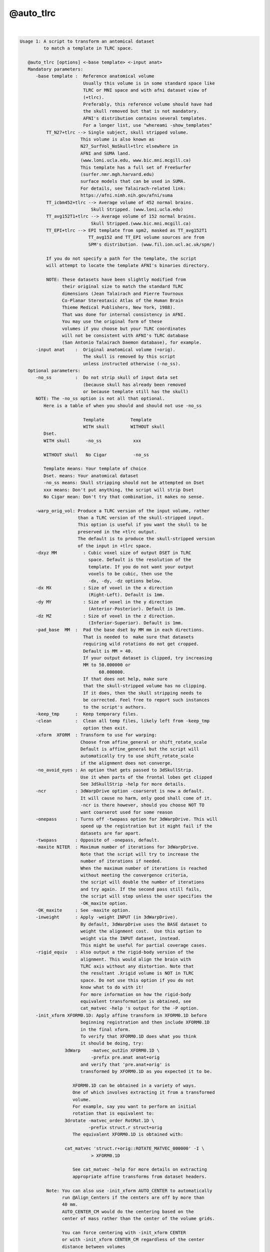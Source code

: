 **********
@auto_tlrc
**********

.. _@auto_tlrc:

.. contents:: 
    :depth: 4 

| 

.. code-block:: none

    Usage 1: A script to transform an antomical dataset
             to match a template in TLRC space. 
    
       @auto_tlrc [options] <-base template> <-input anat>
       Mandatory parameters:
          -base template :  Reference anatomical volume
                            Usually this volume is in some standard space like
                            TLRC or MNI space and with afni dataset view of
                            (+tlrc).
                            Preferably, this reference volume should have had
                            the skull removed but that is not mandatory.
                            AFNI's distribution contains several templates.
                            For a longer list, use "whereami -show_templates"
              TT_N27+tlrc --> Single subject, skull stripped volume.
                           This volume is also known as 
                           N27_SurfVol_NoSkull+tlrc elsewhere in 
                           AFNI and SUMA land.
                           (www.loni.ucla.edu, www.bic.mni.mcgill.ca)
                           This template has a full set of FreeSurfer
                           (surfer.nmr.mgh.harvard.edu)
                           surface models that can be used in SUMA. 
                           For details, see Talairach-related link:
                           https://afni.nimh.nih.gov/afni/suma
              TT_icbm452+tlrc --> Average volume of 452 normal brains.
                               Skull Stripped. (www.loni.ucla.edu)
              TT_avg152T1+tlrc --> Average volume of 152 normal brains.
                               Skull Stripped.(www.bic.mni.mcgill.ca)
              TT_EPI+tlrc --> EPI template from spm2, masked as TT_avg152T1
                              TT_avg152 and TT_EPI volume sources are from
                              SPM's distribution. (www.fil.ion.ucl.ac.uk/spm/)
    
              If you do not specify a path for the template, the script
              will attempt to locate the template AFNI's binaries directory.
    
              NOTE: These datasets have been slightly modified from
                    their original size to match the standard TLRC
                    dimensions (Jean Talairach and Pierre Tournoux
                    Co-Planar Stereotaxic Atlas of the Human Brain
                    Thieme Medical Publishers, New York, 1988). 
                    That was done for internal consistency in AFNI.
                    You may use the original form of these
                    volumes if you choose but your TLRC coordinates
                    will not be consistent with AFNI's TLRC database
                    (San Antonio Talairach Daemon database), for example.
          -input anat    :  Original anatomical volume (+orig).
                            The skull is removed by this script
                            unless instructed otherwise (-no_ss).
       Optional parameters:
          -no_ss         :  Do not strip skull of input data set
                            (because skull has already been removed
                            or because template still has the skull)
          NOTE: The -no_ss option is not all that optional.
             Here is a table of when you should and should not use -no_ss
       
                            Template          Template
                            WITH skull        WITHOUT skull
             Dset.
             WITH skull      -no_ss            xxx 
             
             WITHOUT skull   No Cigar          -no_ss
             
             Template means: Your template of choice
             Dset. means: Your anatomical dataset
             -no_ss means: Skull stripping should not be attempted on Dset
             xxx means: Don't put anything, the script will strip Dset
             No Cigar mean: Don't try that combination, it makes no sense.
                   
          -warp_orig_vol: Produce a TLRC version of the input volume, rather
                          than a TLRC version of the skull-stripped input.
                          This option is useful if you want the skull to be 
                          preserved in the +tlrc output. 
                          The default is to produce the skull-stripped version
                          of the input in +tlrc space.
          -dxyz MM          : Cubic voxel size of output DSET in TLRC
                              space. Default is the resolution of the 
                              template. If you do not want your output
                              voxels to be cubic, then use the 
                              -dx, -dy, -dz options below.
          -dx MX            : Size of voxel in the x direction
                              (Right-Left). Default is 1mm.
          -dy MY            : Size of voxel in the y direction
                              (Anterior-Posterior). Default is 1mm.
          -dz MZ            : Size of voxel in the z direction.
                              (Inferior-Superior). Default is 1mm.
          -pad_base  MM  :  Pad the base dset by MM mm in each directions.
                            That is needed to  make sure that datasets
                            requiring wild rotations do not get cropped.
                            Default is MM = 40.
                            If your output dataset is clipped, try increasing
                            MM to 50.000000 or 
                                  60.000000.
                            If that does not help, make sure
                            that the skull-stripped volume has no clipping.
                            If it does, then the skull stripping needs to
                            be corrected. Feel free to report such instances
                            to the script's authors.
          -keep_tmp      :  Keep temporary files.
          -clean         :  Clean all temp files, likely left from -keep_tmp
                            option then exit.
          -xform  XFORM  : Transform to use for warping:
                           Choose from affine_general or shift_rotate_scale
                           Default is affine_general but the script will
                           automatically try to use shift_rotate_scale 
                           if the alignment does not converge.
          -no_avoid_eyes : An option that gets passed to 3dSkullStrip.
                           Use it when parts of the frontal lobes get clipped
                           See 3dSkullStrip -help for more details.
          -ncr           : 3dWarpDrive option -coarserot is now a default.
                           It will cause no harm, only good shall come of it.
                           -ncr is there however, should you choose NOT TO
                           want coarserot used for some reason
          -onepass       : Turns off -twopass option for 3dWarpDrive. This will
                           speed up the registration but it might fail if the 
                           datasets are far apart.          
          -twopass       : Opposite of -onepass, default.
          -maxite NITER  : Maximum number of iterations for 3dWarpDrive.
                           Note that the script will try to increase the 
                           number of iterations if needed. 
                           When the maximum number of iterations is reached
                           without meeting the convergence criteria,
                           the script will double the number of iterations
                           and try again. If the second pass still fails,
                           the script will stop unless the user specifies the
                           -OK_maxite option.
          -OK_maxite     : See -maxite option.
          -inweight      : Apply -weight INPUT (in 3dWarpDrive).
                           By default, 3dWarpDrive uses the BASE dataset to
                           weight the alignment cost.  Use this option to
                           weight via the INPUT dataset, instead.
                           This might be useful for partial coverage cases.
          -rigid_equiv   : Also output a the rigid-body version of the 
                           alignment. This would align the brain with
                           TLRC axis without any distortion. Note that
                           the resultant .Xrigid volume is NOT in TLRC
                           space. Do not use this option if you do not
                           know what to do with it!
                           For more information on how the rigid-body
                           equivalent transformation is obtained, see
                           cat_matvec -help 's output for the -P option. 
          -init_xform XFORM0.1D: Apply affine transform in XFORM0.1D before
                           beginning registration and then include XFORM0.1D
                           in the final xform.
                           To verify that XFORM0.1D does what you think
                           it should be doing, try:
                     3dWarp    -matvec_out2in XFORM0.1D \
                               -prefix pre.anat anat+orig
                           and verify that 'pre.anat+orig' is
                           transformed by XFORM0.1D as you expected it to be.
    
                        XFORM0.1D can be obtained in a variety of ways. 
                        One of which involves extracting it from a transformed
                        volume.
                        For example, say you want to perform an initial
                        rotation that is equivalent to: 
                     3drotate -matvec_order RotMat.1D \
                              -prefix struct.r struct+orig 
                        The equivalent XFORM0.1D is obtained with:
    
                     cat_matvec 'struct.r+orig::ROTATE_MATVEC_000000' -I \
                               > XFORM0.1D  
    
                        See cat_matvec -help for more details on extracting
                        appropriate affine transforms from dataset headers.
    
              Note: You can also use -init_xform AUTO_CENTER to automatically
                    run @Align_Centers if the centers are off by more than 
                    40 mm. 
                    AUTO_CENTER_CM would do the centering based on the
                    center of mass rather than the center of the volume grids.
    
                    You can force centering with -init_xform CENTER
                    or with -init_xform CENTER_CM regardless of the center
                    distance between volumes
    
          -no_pre: Delete temporary dataset created by -init_xform
    
          -out_space spacename: Set output to a particular space
                           Usually, output space is determined by the space
                           of the input template and does not need to set
                           explicitly here
    
          -overwrite: Overwrite existing output. 
                      With this option, 3dSkullstrip will get rerun even
                      if skull stripped volume is found on disk, unless of
                      course you use the -no_ss option.
                      This option has not been fully tested under the myriad
                      combinations possible. So check closely the first
                      time you use it, if use it you must
    
    Note on the subject of transforms:
       The script will output the final transform in a 1D file with the
       extension Xat.1D, say THAT_NAME.1D
       Call this transform Mt and let Xt and Xo be the 4x1 column vectors
       coordinates of the same voxel in standard (t) and original (o)
       space, respectively. The transform is such that Xo = Mt Xt 
       You can use this transform to manually warp a volume in orig
       space to the standard space with:
    
          3dWarp -matvec_out2in THAT_NAME.Xat.1D -prefix PPP SOME_VOL+orig.
          3drefit -view +tlrc PPP+orig
    
       Example:
       @auto_tlrc -base TT_N27+tlrc. -input SubjectHighRes+orig.
        (the output is named SubjectHighRes+TLRC, by default.
         See -suffix for more info.)
    
    Usage 2: A script to transform any dataset by the same TLRC 
             transform obtained with @auto_tlrc in Usage 1 mode
    
             Note: You can now also use adwarp instead.
    
       @auto_tlrc [options] <-apar TLRC_parent> <-input DSET>
       Mandatory parameters:
          -apar TLRC_parent : An anatomical dataset in tlrc space
                              created using Usage 1 of @auto_tlrc
                              From the example for usage 1, TLRC_parent
                              would be: SubjectHighRes+TLRC
          -input DSET       : Dataset (typically EPI time series or
                              statistical datset) to transform to
                              tlrc space per the xform in TLRC_parent
          -dxyz MM          : Cubic voxel size of output DSET in TLRC
                              space Default MM is 1. If you do not
                              want your output voxels to be cubic
                              Then use the -dx, -dy, -dz options below.
          -dx MX            : Size of voxel in the x direction
                              (Right-Left). Default is 1mm.
          -dy MY            : Size of voxel in the y direction
                              (Anterior-Posterior). Default is 1mm.
          -dz MZ            : Size of voxel in the z direction.
                              (Inferior-Superior).Default is 1mm.
       Optional parameters:
          -pad_input  MM    :  Pad the input DSET by MM mm in each direction.
                            That is needed to  make sure that datasets
                            requiring wild rotations do not get cropped.
                            Default is MM = 40.
                            If your output dataset is clipped, try increasing
                            MM to 50.000000 or 
                                  60.000000.
                            If that does not help, report the
                            problem to the script's authors.
          -onewarp          : Create follower data with one interpolation
                              step, instead of two. 
                              This option reduces blurring of the output data.
                              It is not used by default for backward
                              compatibility.
    
       Example:
       @auto_tlrc  -apar SubjectHighRes+tlrc. \
                      -input Subject_EPI+orig. -dxyz 3
        (the output is named Subject_EPI_at+TLRC, by default.
    
    Common Optional parameters:
       -rmode     MODE:  Resampling mode. Choose from:
                         linear, cubic, NN or quintic .
                         Default for 'Usage 1' is Linear.
                   Notice: Prior to 07/2010 -help output incorrecly stated
                         that rmode controlled interpolation in usage 1
                         and that it was 'quintic' by default. 
                         In fact, until this version, rmode did not affect
                         'Usage 1', and interpolation was linear
                         Default for 'Usage 2' is quintic for 3dWarp,
                          followed by Bk for the 3dresample step.
                         See option -onewarp for avoiding two interpolations
       -suffix    SUF :  Name the output dataset by append SUF 
                         to the prefix of the input data for the output.
                         Default for SUF is NONE (see below)
                  NOTE:  You can now set SUF to 'none' or 'NONE' and enable
                         afni's warp on demand features.
                         With NIFTI input volumes -suffix defaults to _at
       -keep_view     :  Do not mark output dataset as +tlrc
       -base_copy COPY_PREFIX: Copy base (template) dataset into COPY_PREFIX.
                               You can use ./ for COPY_PREFIX if you
                               want the copy to have the same name as the
                               template.
       -base_list     : List the full path of the base dataset
       -verb          :  Yakiti yak yak
    
    
    When you're down and troubled and you need a helping hand:
       1- Oh my God! The brain is horribly distorted (by Jason Stein):
          The probable cause is a failure of 3dWarpDrive to converge.
          In that case, rerun the script with the option 
          -xform shift_rotate_scale. That usually takes care of it.
          Update:
          The script now has a mechanism for detecting cases 
          where convergence is not reached and it will automatically
          change -xform to fix the problem. So you should see very 
          few such cases. If you do, check the skull stripping
          step for major errors and if none are found send the
          authors a copy of the command you used, the input and base
          data and they'll look into it.
       2- Parts of the frontal cortex are clipped in the output:
          That is likely caused by aggressive skull stripping.
          When that happens, use the -no_avoid_eyes option.
       3- Other parts of the brain are missing:
          Examine the skull stripped version of the brain
          If the source of the problem is with the stripping,
          then you'll need to run 3dSkullStrip manually and 
          select the proper options for that dataset.
          Once you have a satisfactorily stripped brain, use that
          version as input to @auto_tlrc along with the -no_ss option.
       4- Skull stripped dataset looks OK, but TLRC output is clipped.
          Increase the padding from the default value by little more 
          than the size of the clipping observed. (see -pad_* 
          options above)
       5- The high-res anatomical ends up at a lower resolution: 
          That is because your template is at a lower resolution.
          To preserve (or control) the resolution of your input,
          run @auto_tlrc in usage 2 mode and set the resolution
          of the output with the -d* options.
       6- I want the skulled anatomical, not just the stripped
          anatomical in TLRC space:
          Use @auto_tlrc in usage 2 mode.
       7- What if I want to warp EPI data directly into TLRC space?
          If you have an EPI template in TLRC space you can use it
          as the base in @auto_tlrc, usage 1 mode. You can use whatever
          you want as a template. Just make sure you are warping
          apples to oranges, not apples to bananas for example.
       8- Bad alignment still:
          Check that the center of your input data set is not too
          far off from that of the template. Centers (not origins)
          of the templates we have are close to 0, 0, 0. If your
          input dataset is 100s of mm off center then the alignment
          will fail. 
          The easiest way around this is to add -init_xform AUTO_CENTER
          to your command. If that still fails you can try to manually
          shift all of the input data in your session by an equal amount
          to get the centers closer to zero.
          For example, say the center of your subject's volumes
          is around 100, 100, 100. To shift the centers close to 0, 0, 0 do:
          3drefit -dxorigin -100 -dyorigin -100 -dzorigin -100 Data+orig
          Then use @auto_tlrc on the shifted datasets.
          Take care not to shift datasets from the same session by differing
          amounts as they will no longer be in alignment.
    
    Global Help Options:
    --------------------
    
       -h_web: Open webpage with help for this program
       -hweb: Same as -h_web
       -h_view: Open -help output in a GUI editor
       -hview: Same as -hview
       -all_opts: List all of the options for this script
       -h_find WORD: Search for lines containing WORD in -help
                     output. Seach is approximate.
    
    Written by Ziad S. Saad (saadz@mail.nih.gov)
                            SSCC/NIMH/NIH/DHHS
